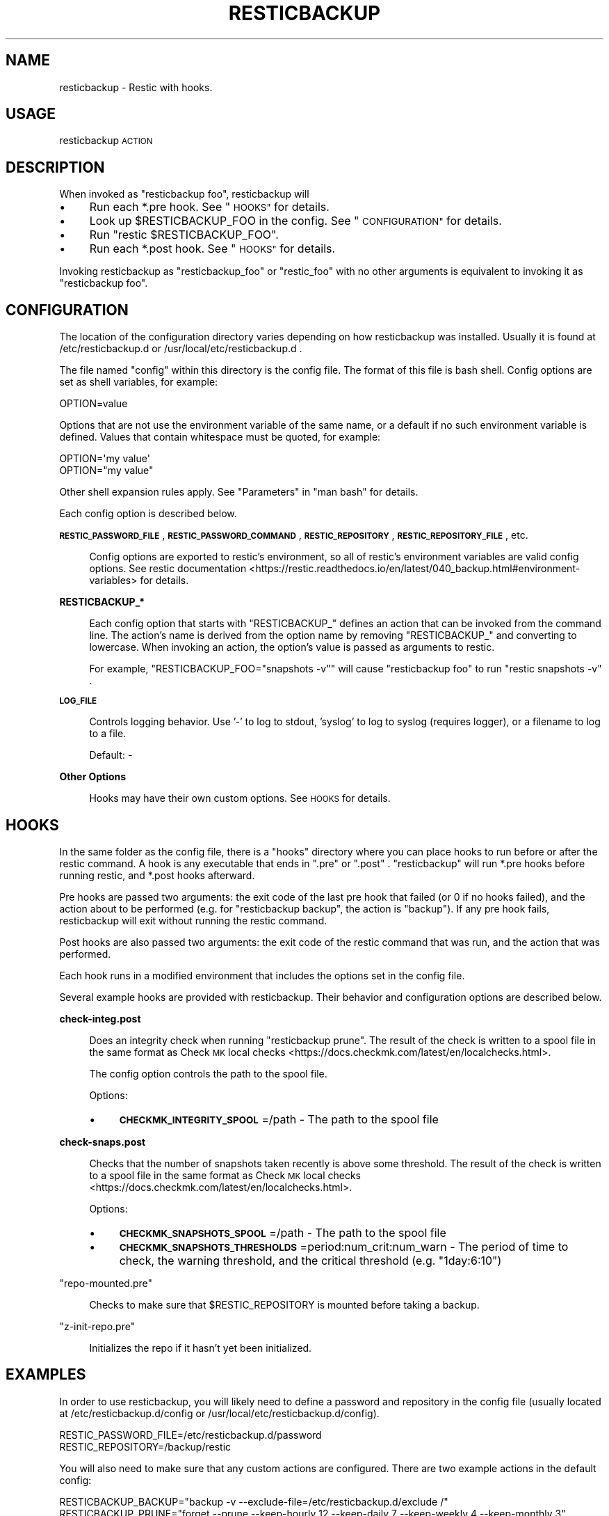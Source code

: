 .\" Automatically generated by Pod::Man 4.14 (Pod::Simple 3.42)
.\"
.\" Standard preamble:
.\" ========================================================================
.de Sp \" Vertical space (when we can't use .PP)
.if t .sp .5v
.if n .sp
..
.de Vb \" Begin verbatim text
.ft CW
.nf
.ne \\$1
..
.de Ve \" End verbatim text
.ft R
.fi
..
.\" Set up some character translations and predefined strings.  \*(-- will
.\" give an unbreakable dash, \*(PI will give pi, \*(L" will give a left
.\" double quote, and \*(R" will give a right double quote.  \*(C+ will
.\" give a nicer C++.  Capital omega is used to do unbreakable dashes and
.\" therefore won't be available.  \*(C` and \*(C' expand to `' in nroff,
.\" nothing in troff, for use with C<>.
.tr \(*W-
.ds C+ C\v'-.1v'\h'-1p'\s-2+\h'-1p'+\s0\v'.1v'\h'-1p'
.ie n \{\
.    ds -- \(*W-
.    ds PI pi
.    if (\n(.H=4u)&(1m=24u) .ds -- \(*W\h'-12u'\(*W\h'-12u'-\" diablo 10 pitch
.    if (\n(.H=4u)&(1m=20u) .ds -- \(*W\h'-12u'\(*W\h'-8u'-\"  diablo 12 pitch
.    ds L" ""
.    ds R" ""
.    ds C` ""
.    ds C' ""
'br\}
.el\{\
.    ds -- \|\(em\|
.    ds PI \(*p
.    ds L" ``
.    ds R" ''
.    ds C`
.    ds C'
'br\}
.\"
.\" Escape single quotes in literal strings from groff's Unicode transform.
.ie \n(.g .ds Aq \(aq
.el       .ds Aq '
.\"
.\" If the F register is >0, we'll generate index entries on stderr for
.\" titles (.TH), headers (.SH), subsections (.SS), items (.Ip), and index
.\" entries marked with X<> in POD.  Of course, you'll have to process the
.\" output yourself in some meaningful fashion.
.\"
.\" Avoid warning from groff about undefined register 'F'.
.de IX
..
.nr rF 0
.if \n(.g .if rF .nr rF 1
.if (\n(rF:(\n(.g==0)) \{\
.    if \nF \{\
.        de IX
.        tm Index:\\$1\t\\n%\t"\\$2"
..
.        if !\nF==2 \{\
.            nr % 0
.            nr F 2
.        \}
.    \}
.\}
.rr rF
.\"
.\" Accent mark definitions (@(#)ms.acc 1.5 88/02/08 SMI; from UCB 4.2).
.\" Fear.  Run.  Save yourself.  No user-serviceable parts.
.    \" fudge factors for nroff and troff
.if n \{\
.    ds #H 0
.    ds #V .8m
.    ds #F .3m
.    ds #[ \f1
.    ds #] \fP
.\}
.if t \{\
.    ds #H ((1u-(\\\\n(.fu%2u))*.13m)
.    ds #V .6m
.    ds #F 0
.    ds #[ \&
.    ds #] \&
.\}
.    \" simple accents for nroff and troff
.if n \{\
.    ds ' \&
.    ds ` \&
.    ds ^ \&
.    ds , \&
.    ds ~ ~
.    ds /
.\}
.if t \{\
.    ds ' \\k:\h'-(\\n(.wu*8/10-\*(#H)'\'\h"|\\n:u"
.    ds ` \\k:\h'-(\\n(.wu*8/10-\*(#H)'\`\h'|\\n:u'
.    ds ^ \\k:\h'-(\\n(.wu*10/11-\*(#H)'^\h'|\\n:u'
.    ds , \\k:\h'-(\\n(.wu*8/10)',\h'|\\n:u'
.    ds ~ \\k:\h'-(\\n(.wu-\*(#H-.1m)'~\h'|\\n:u'
.    ds / \\k:\h'-(\\n(.wu*8/10-\*(#H)'\z\(sl\h'|\\n:u'
.\}
.    \" troff and (daisy-wheel) nroff accents
.ds : \\k:\h'-(\\n(.wu*8/10-\*(#H+.1m+\*(#F)'\v'-\*(#V'\z.\h'.2m+\*(#F'.\h'|\\n:u'\v'\*(#V'
.ds 8 \h'\*(#H'\(*b\h'-\*(#H'
.ds o \\k:\h'-(\\n(.wu+\w'\(de'u-\*(#H)/2u'\v'-.3n'\*(#[\z\(de\v'.3n'\h'|\\n:u'\*(#]
.ds d- \h'\*(#H'\(pd\h'-\w'~'u'\v'-.25m'\f2\(hy\fP\v'.25m'\h'-\*(#H'
.ds D- D\\k:\h'-\w'D'u'\v'-.11m'\z\(hy\v'.11m'\h'|\\n:u'
.ds th \*(#[\v'.3m'\s+1I\s-1\v'-.3m'\h'-(\w'I'u*2/3)'\s-1o\s+1\*(#]
.ds Th \*(#[\s+2I\s-2\h'-\w'I'u*3/5'\v'-.3m'o\v'.3m'\*(#]
.ds ae a\h'-(\w'a'u*4/10)'e
.ds Ae A\h'-(\w'A'u*4/10)'E
.    \" corrections for vroff
.if v .ds ~ \\k:\h'-(\\n(.wu*9/10-\*(#H)'\s-2\u~\d\s+2\h'|\\n:u'
.if v .ds ^ \\k:\h'-(\\n(.wu*10/11-\*(#H)'\v'-.4m'^\v'.4m'\h'|\\n:u'
.    \" for low resolution devices (crt and lpr)
.if \n(.H>23 .if \n(.V>19 \
\{\
.    ds : e
.    ds 8 ss
.    ds o a
.    ds d- d\h'-1'\(ga
.    ds D- D\h'-1'\(hy
.    ds th \o'bp'
.    ds Th \o'LP'
.    ds ae ae
.    ds Ae AE
.\}
.rm #[ #] #H #V #F C
.\" ========================================================================
.\"
.IX Title "RESTICBACKUP 1"
.TH RESTICBACKUP 1 "2022-04-17" "perl v5.34.0" "resticbackup"
.\" For nroff, turn off justification.  Always turn off hyphenation; it makes
.\" way too many mistakes in technical documents.
.if n .ad l
.nh
.SH "NAME"
resticbackup \- Restic with hooks.
.SH "USAGE"
.IX Header "USAGE"
resticbackup \s-1ACTION\s0
.SH "DESCRIPTION"
.IX Header "DESCRIPTION"
When invoked as \f(CW\*(C`resticbackup foo\*(C'\fR, resticbackup will
.IP "\(bu" 4
Run each *.pre hook. See \*(L"\s-1HOOKS\*(R"\s0 for details.
.IP "\(bu" 4
Look up \f(CW$RESTICBACKUP_FOO\fR in the config. See \*(L"\s-1CONFIGURATION\*(R"\s0 for details.
.IP "\(bu" 4
Run \f(CW\*(C`restic $RESTICBACKUP_FOO\*(C'\fR.
.IP "\(bu" 4
Run each *.post hook. See \*(L"\s-1HOOKS\*(R"\s0 for details.
.PP
Invoking resticbackup as \f(CW\*(C`resticbackup_foo\*(C'\fR or \f(CW\*(C`restic_foo\*(C'\fR
with no other arguments
is equivalent to invoking it as \f(CW\*(C`resticbackup foo\*(C'\fR.
.SH "CONFIGURATION"
.IX Header "CONFIGURATION"
The location of the configuration directory
varies depending on how resticbackup was installed.
Usually it is found at /etc/resticbackup.d or /usr/local/etc/resticbackup.d .
.PP
The file named \f(CW\*(C`config\*(C'\fR within this directory is the config file.
The format of this file is bash shell.
Config options are set as shell variables, for example:
.PP
.Vb 1
\&        OPTION=value
.Ve
.PP
Options that are not use the environment variable of the same name,
or a default if no such environment variable is defined.
Values that contain whitespace must be quoted, for example:
.PP
.Vb 2
\&        OPTION=\*(Aqmy value\*(Aq
\&        OPTION="my value"
.Ve
.PP
Other shell expansion rules apply.
See \*(L"Parameters\*(R" in \f(CW\*(C`man bash\*(C'\fR for details.
.PP
Each config option is described below.
.PP
\&\fB\s-1RESTIC_PASSWORD_FILE\s0\fR,
\&\fB\s-1RESTIC_PASSWORD_COMMAND\s0\fR,
\&\fB\s-1RESTIC_REPOSITORY\s0\fR,
\&\fB\s-1RESTIC_REPOSITORY_FILE\s0\fR,
etc.
.Sp
.RS 4
Config options are exported to restic's environment,
so all of restic's environment variables are valid config options.
See
restic documentation <https://restic.readthedocs.io/en/latest/040_backup.html#environment-variables>
for details.
.RE
.PP
\&\fBRESTICBACKUP_*\fR
.Sp
.RS 4
Each config option that starts with \f(CW\*(C`RESTICBACKUP_\*(C'\fR
defines an action that can be invoked from the command line.
The action's name is derived from the option name by removing \f(CW\*(C`RESTICBACKUP_\*(C'\fR
and converting to lowercase.
When invoking an action, the option's value is passed as arguments to restic.
.Sp
For example, \f(CW\*(C`RESTICBACKUP_FOO="snapshots \-v"\*(C'\fR will cause \f(CW\*(C`resticbackup foo\*(C'\fR
to run \f(CW\*(C`restic snapshots \-v\*(C'\fR .
.RE
.PP
\&\fB\s-1LOG_FILE\s0\fR
.Sp
.RS 4
Controls logging behavior.
Use '\-' to log to stdout,
\&'syslog' to log to syslog (requires logger),
or a filename to log to a file.
.Sp
Default: \-
.RE
.PP
\&\fBOther Options\fR
.Sp
.RS 4
Hooks may have their own custom options.
See \s-1HOOKS\s0 for details.
.RE
.SH "HOOKS"
.IX Header "HOOKS"
In the same folder as the config file,
there is a \f(CW\*(C`hooks\*(C'\fR directory
where you can place hooks to run before or after the restic command.
A hook is any executable that ends in \f(CW\*(C`.pre\*(C'\fR or \f(CW\*(C`.post\*(C'\fR .
\&\f(CW\*(C`resticbackup\*(C'\fR will run *.pre hooks before running restic,
and *.post hooks afterward.
.PP
Pre hooks are passed two arguments:
the exit code of the last pre hook that failed
(or \f(CW0\fR if no hooks failed),
and the action about to be performed
(e.g. for \f(CW\*(C`resticbackup backup\*(C'\fR, the action is \f(CW\*(C`backup\*(C'\fR).
If any pre hook fails,
resticbackup will exit without running the restic command.
.PP
Post hooks are also passed two arguments:
the exit code of the restic command that was run,
and the action that was performed.
.PP
Each hook runs in a modified environment
that includes the options set in the config file.
.PP
Several example hooks are provided with resticbackup.
Their behavior and configuration options are described below.
.PP
\&\fBcheck\-integ.post\fR
.Sp
.RS 4
Does an integrity check when running \f(CW\*(C`resticbackup prune\*(C'\fR.
The result of the check is written to a spool file in the same format as
Check \s-1MK\s0 local checks <https://docs.checkmk.com/latest/en/localchecks.html>.
.Sp
The config option
controls the path to the spool file.
.Sp
Options:
.IP "\(bu" 4
\&\fB\s-1CHECKMK_INTEGRITY_SPOOL\s0\fR=/path \- The path to the spool file
.RE
.RS 4
.RE
.PP
\&\fBcheck\-snaps.post\fR
.Sp
.RS 4
Checks that the number of snapshots taken recently is above some threshold.
The result of the check is written to a spool file in the same format as
Check \s-1MK\s0 local checks <https://docs.checkmk.com/latest/en/localchecks.html>.
.Sp
Options:
.IP "\(bu" 4
\&\fB\s-1CHECKMK_SNAPSHOTS_SPOOL\s0\fR=/path \- The path to the spool file
.IP "\(bu" 4
\&\fB\s-1CHECKMK_SNAPSHOTS_THRESHOLDS\s0\fR=period:num_crit:num_warn \- The period of time to check, the warning threshold, and the critical threshold (e.g. \f(CW\*(C`1day:6:10\*(C'\fR)
.RE
.RS 4
.RE
.PP
\&\f(CW\*(C`repo\-mounted.pre\*(C'\fR
.Sp
.RS 4
Checks to make sure that \f(CW$RESTIC_REPOSITORY\fR is mounted before taking a backup.
.RE
.PP
\&\f(CW\*(C`z\-init\-repo.pre\*(C'\fR
.Sp
.RS 4
Initializes the repo if it hasn't yet been initialized.
.RE
.SH "EXAMPLES"
.IX Header "EXAMPLES"
In order to use resticbackup,
you will likely need to define a password and repository in the config file
(usually located at /etc/resticbackup.d/config
or /usr/local/etc/resticbackup.d/config).
.PP
.Vb 2
\&        RESTIC_PASSWORD_FILE=/etc/resticbackup.d/password
\&        RESTIC_REPOSITORY=/backup/restic
.Ve
.PP
You will also need to make sure that any custom actions are configured.
There are two example actions in the default config:
.PP
.Vb 2
\&        RESTICBACKUP_BACKUP="backup \-v \-\-exclude\-file=/etc/resticbackup.d/exclude /"
\&        RESTICBACKUP_PRUNE="forget \-\-prune \-\-keep\-hourly 12 \-\-keep\-daily 7 \-\-keep\-weekly 4 \-\-keep\-monthly 3"
.Ve
.PP
These settings will run the appropriate restic subcommands
when invoking \f(CW\*(C`resticbackup backup\*(C'\fR and \f(CW\*(C`resticbackup prune\*(C'\fR.
.PP
You can configure resticbackup to run any restic command in this way.
E.g. if you were to add the following setting,
\&\f(CW\*(C`resticbackup snap\*(C'\fR would run \f(CW\*(C`restic snapshots\*(C'\fR
.PP
.Vb 1
\&        RESTICBACKUP_SNAP=snapshots
.Ve
.PP
You can use symlinks to run restic commands
without passing any arguments to resticbackup.
For example,
under many cron setups you can
run \f(CW\*(C`resticbackup backup\*(C'\fR daily and \f(CW\*(C`resticbackup prune\*(C'\fR weekly with
.PP
.Vb 2
\&        ln \-s \`which resticbackup\` /etc/cron.daily/restic_backup
\&        ln \-s \`which resticbackup\` /etc/cron.daily/resticbackup_prune
.Ve
.PP
In the same folder as the config file,
there is a \f(CW\*(C`hooks\*(C'\fR directory
where you can place executable hooks to run before or after the restic command.
Several example hooks are provided that implement the following features:
.IP "\(bu" 4
Check to make sure a repository is mounted before taking a backup
.IP "\(bu" 4
Initialize the repo if it hasn't yet been initialized
.IP "\(bu" 4
Do an integrity check after pruning the repository
.IP "\(bu" 4
Check that the number of snapshots taken recently is above some threshold
.PP
Some of these hooks have additional configuration settings in the config file.
To use a hook, remove its \f(CW\*(C`.disabled\*(C'\fR extension.
.SH "AUTHORS"
.IX Header "AUTHORS"
resticbackup was written by DMBuce <https://github.com/DMBuce> .
.SH "DISTRIBUTION"
.IX Header "DISTRIBUTION"
The latest version of resticbackup can be downloaded from
https://github.com/DMBuce/resticbackup .
